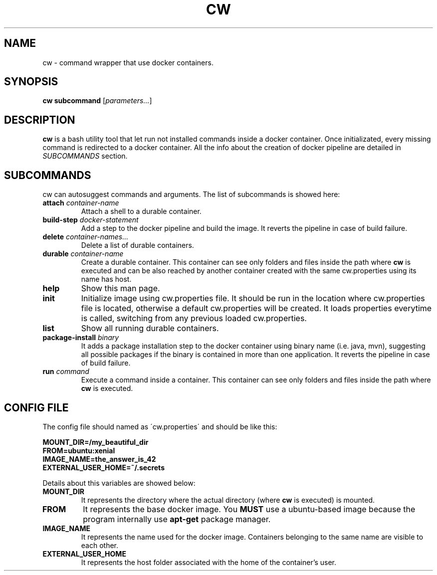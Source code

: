 .TH CW 1

.SH NAME
cw \- command wrapper that use docker containers.

.SH SYNOPSIS
.B cw
\fBsubcommand\fR [\fIparameters...\fR]

.SH DESCRIPTION
.B cw
is a bash utility tool that let run not installed commands inside a docker container. Once initializated, every missing command is redirected to a docker container. All the info about the creation of docker pipeline are detailed in \fISUBCOMMANDS\fR section.

.SH SUBCOMMANDS
cw can autosuggest commands and arguments. The list of subcommands is showed here:

.TP
\fBattach\fR \fIcontainer-name\fR
Attach a shell to a durable container.

.TP
\fBbuild-step\fR \fIdocker-statement\fR
Add a step to the docker pipeline and build the image. It reverts the pipeline in case of build failure.

.TP
\fBdelete\fR \fIcontainer-names...\fR
Delete a list of durable containers.

.TP
\fBdurable\fR \fIcontainer-name\fR
Create a durable container. This container can see only folders and files inside the path where \fBcw\fR is executed and can be also reached by another container created with the same cw.properties using its name has host.

.TP
\fBhelp\fR
Show this man page.

.TP
\fBinit\fR
Initialize image using cw.properties file.
It should be run in the location where cw.properties file is located, otherwise a default cw.properties will be created. It loads properties everytime is called, switching from any previous loaded cw.properties.

.TP
\fBlist\fR
Show all running durable containers.

.TP
\fBpackage-install\fR \fIbinary\fR
It adds a package installation step to the docker container using binary name (i.e. java, mvn), suggesting all possible packages if the binary is contained in more than one application. It reverts the pipeline in case of build failure.

.TP
\fBrun\fR \fIcommand\fR
Execute a command inside a container. This container can see only folders and files inside the path where \fBcw\fR is executed.

.SH CONFIG FILE
The config file should named as \'cw.properties\' and should be like this:

.B MOUNT_DIR=/my_beautiful_dir
.RS 0
.B FROM=ubuntu:xenial
.RS 0
.B IMAGE_NAME=the_answer_is_42
.RS 0
.B EXTERNAL_USER_HOME=~/.secrets
.PP

Details about this variables are showed below:

.TP
.B MOUNT_DIR
It represents the directory where the actual directory (where \fBcw\fR is executed) is mounted.

.TP
.B FROM
It represents the base docker image. You \fBMUST\fR use a ubuntu-based image because the program internally use \fBapt-get\fR package manager.

.TP
.B IMAGE_NAME
It represents the name used for the docker image. Containers belonging to the same name are visible to each other.

.TP
.B EXTERNAL_USER_HOME
It represents the host folder associated with the home of the container's user.
